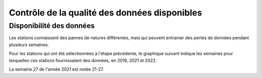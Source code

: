 Contrôle de la qualité des données disponibles
###############################################
Disponibilité des données
^^^^^^^^^^^^^^^^^^^^^^^^^^
Les stations connaissent des pannes de natures différentes, mais qui peuvent entrainer des pertes de données pendant plusieurs semaines.

Pour les stations qui ont été sélectionnées à l'étape précédente, le graphique suivant indique les semaines pour lesquelles ces stations fournissaient des données, en 2019, 2021 et 2022. 

.. raw:: html
   :file: ./_static/DisponibiliteDonnées.html

La semaine 27 de l'année 2021 est notée 21-27.





